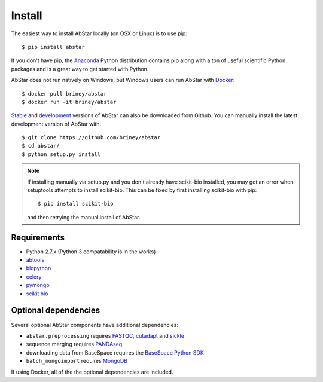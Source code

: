 Install
=======

The easiest way to install AbStar locally (on OSX or Linux) is to use pip::

    $ pip install abstar

If you don't have pip, the Anaconda_ Python distribution contains pip along 
with a ton of useful scientific Python packages and is a great way to get 
started with Python.

AbStar does not run natively on Windows, but Windows users can run AbStar with Docker_::

    $ docker pull briney/abstar
    $ docker run -it briney/abstar

Stable_ and development_ versions of AbStar can also be downloaded from Github. 
You can manually install the latest development version of AbStar with::

    $ git clone https://github.com/briney/abstar
    $ cd abstar/
    $ python setup.py install

.. note::

    If installing manually via setup.py and you don't already have scikit-bio installed, 
    you may get an error when setuptools attempts to install scikit-bio. This can be fixed 
    by first installing scikit-bio with pip::

        $ pip install scikit-bio

    and then retrying the manual install of AbStar.


Requirements
------------

* Python 2.7.x (Python 3 compatability is in the works)
* abtools_
* biopython_
* celery_
* pymongo_
* `scikit bio`_


Optional dependencies
---------------------

Several optional AbStar components have additional dependencies:

* ``abstar.preprocessing`` requires FASTQC_, cutadapt_ and sickle_
* sequence merging requires PANDAseq_
* downloading data from BaseSpace requires the `BaseSpace Python SDK`_
* ``batch_mongoimport`` requires MongoDB_

If using Docker, all of the the optional dependencies are included.


.. _Docker: https://www.docker.com/
.. _Anaconda: https://www.continuum.io/downloads
.. _stable: https://github.com/briney/abstar/releases
.. _development: https://github.com/briney/abstar
.. _abtools: https://github.com/briney/abtools
.. _biopython: http://biopython.org/
.. _scikit bio: http://scikit-bio.org/
.. _pymongo: https://api.mongodb.org/python/current/
.. _celery: http://www.celeryproject.org/
.. _PANDAseq: https://github.com/neufeld/pandaseq
.. _FASTQC: http://www.bioinformatics.babraham.ac.uk/projects/fastqc/
.. _cutadapt: https://github.com/marcelm/cutadapt/
.. _sickle: https://github.com/najoshi/sickle
.. _BaseSpace Python SDK: https://github.com/basespace/basespace-python-sdk
.. _MongoDB: https://www.mongodb.org/
